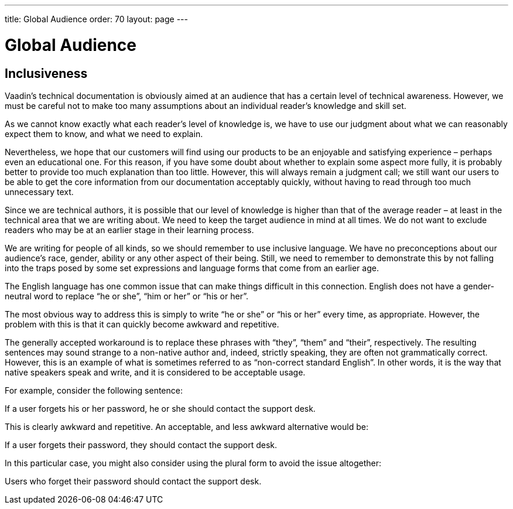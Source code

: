 ---
title: Global Audience
order: 70
layout: page
---

= Global Audience
:experimental:

== Inclusiveness
Vaadin’s technical documentation is obviously aimed at an audience that has a certain level of technical awareness.
However, we must be careful not to make too many assumptions about an individual reader’s knowledge and skill set.

As we cannot know exactly what each reader’s level of knowledge is, we have to use our judgment about what we can reasonably expect them to know, and what we need to explain.

Nevertheless, we hope that our customers will find using our products to be an enjoyable and satisfying experience – perhaps even an educational one.
For this reason, if you have some doubt about whether to explain some aspect more fully, it is probably better to provide too much explanation than too little.
However, this will always remain a judgment call; we still want our users to be able to get the core information from our documentation acceptably quickly, without having to read through too much unnecessary text.

Since we are technical authors, it is possible that our level of knowledge is higher than that of the average reader – at least in the technical area that we are writing about.
We need to keep the target audience in mind at all times.
We do not want to exclude readers who may be at an earlier stage in their learning process.

We are writing for people of all kinds, so we should remember to use inclusive language.
We have no preconceptions about our audience’s race, gender, ability or any other aspect of their being.
Still, we need to remember to demonstrate this by not falling into the traps posed by some set expressions and language forms that come from an earlier age.

The English language has one common issue that can make things difficult in this connection.
English does not have a gender-neutral word to replace “he or she”, “him or her” or “his or her”.

The most obvious way to address this is simply to write “he or she” or “his or her” every time, as appropriate.
However, the problem with this is that it can quickly become awkward and repetitive.

The generally accepted workaround is to replace these phrases with “they”, “them” and “their”, respectively.
The resulting sentences may sound strange to a non-native author and, indeed, strictly speaking, they are often not grammatically correct. However, this is an example of what is sometimes referred to as “non-correct standard English”.
In other words, it is the way that native speakers speak and write, and it is considered to be acceptable usage.

For example, consider the following sentence:

If a user forgets his or her password, he or she should contact the support desk.

This is clearly awkward and repetitive. An acceptable, and less awkward alternative would be:

If a user forgets their password, they should contact the support desk.

In this particular case, you might also consider using the plural form to avoid the issue altogether:

Users who forget their password should contact the support desk.
